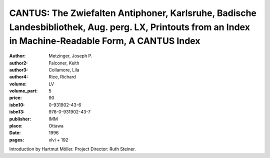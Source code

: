 CANTUS: The Zwiefalten Antiphoner, Karlsruhe, Badische Landesbibliothek, Aug. perg. LX, Printouts from an Index in Machine-Readable Form, A CANTUS Index
========================================================================================================================================================

:author: Metzinger, Joseph P.
:author2: Falconer, Keith
:author3: Collamore, Lila
:author4: Rice, Richard
:volume: LV
:volume_part: 5
:price: 90
:isbn10: 0-931902-43-6
:isbn13: 978-0-931902-43-7
:publisher: IMM
:place: Ottawa
:date: 1996
:pages: xlvi + 192

Introduction by Hartmut Möller. Project Director: Ruth Steiner.
